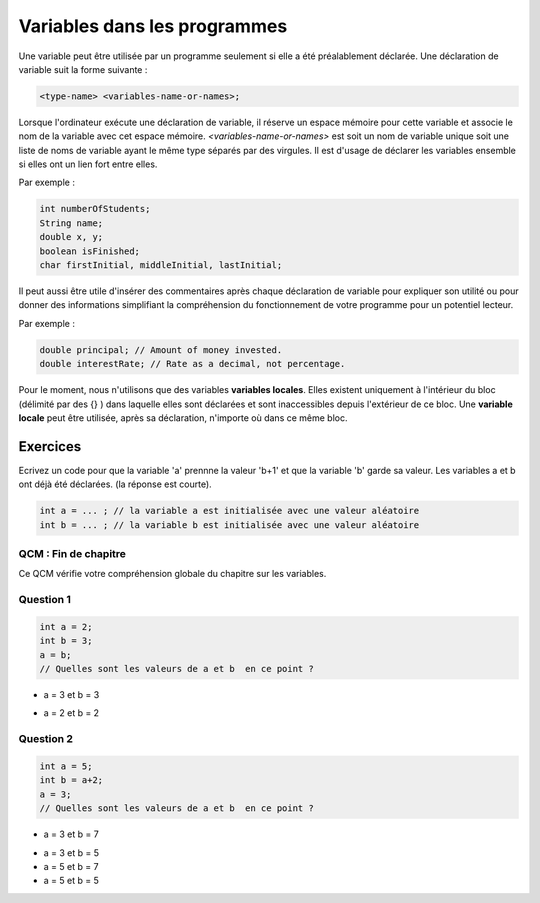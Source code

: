 .. Cette page est publiée sous la license Creative Commons BY-SA (https://creativecommons.org/licenses/by-sa/3.0/fr/)


=============================
Variables dans les programmes
=============================


Une variable peut être utilisée par un programme seulement si elle a été préalablement déclarée.
Une déclaration de variable suit la forme suivante :

.. code-block:: console

  <type-name> <variables-name-or-names>;

Lorsque l'ordinateur exécute une déclaration de variable, il réserve un espace mémoire pour cette variable et
associe le nom de la variable avec cet espace mémoire. *<variables-name-or-names>* est soit un nom de variable
unique soit une liste de noms de variable ayant le même type séparés par des virgules.
Il est d'usage de déclarer les variables ensemble si elles ont un lien fort entre elles.

Par exemple :

.. code-block :: java

  int numberOfStudents;
  String name;
  double x, y;
  boolean isFinished;
  char firstInitial, middleInitial, lastInitial;

Il peut aussi être utile d'insérer des commentaires après chaque déclaration de variable pour
expliquer son utilité ou pour donner des informations simplifiant la compréhension du fonctionnement
de votre programme pour un potentiel lecteur.

Par exemple :

.. code-block :: java

  double principal; // Amount of money invested.
  double interestRate; // Rate as a decimal, not percentage.

Pour le moment, nous n'utilisons que des variables **variables locales**.
Elles existent uniquement à l'intérieur du bloc (délimité par des {} )
dans laquelle elles sont déclarées et sont inaccessibles depuis l'extérieur de ce bloc.
Une **variable locale** peut être utilisée, après sa déclaration, n'importe où dans ce même bloc.

Exercices
*********

Ecrivez un code pour que la variable 'a' prennne la valeur 'b+1' et que la variable 'b' garde sa valeur.
Les variables a et b ont déjà été déclarées. (la réponse est courte).

.. code-block :: java

  int a = ... ; // la variable a est initialisée avec une valeur aléatoire
  int b = ... ; // la variable b est initialisée avec une valeur aléatoire

.. inginious:: CH1Q2_misconceptions_variables

        // your code here

QCM : Fin de chapitre
---------------------

Ce QCM vérifie votre compréhension globale du chapitre sur les variables.


Question 1
----------

.. code-block:: java

    int a = 2;
    int b = 3;
    a = b;
    // Quelles sont les valeurs de a et b  en ce point ?

.. class:: positive

    - a = 3 et b = 3

.. class:: negative

    - a = 2 et b = 2


Question 2
----------

.. code-block :: java

  int a = 5;
  int b = a+2;
  a = 3;
  // Quelles sont les valeurs de a et b  en ce point ?

.. class :: positive

  - a = 3 et b = 7

.. class :: negative

  - a = 3 et b = 5
  - a = 5 et b = 7
  - a = 5 et b = 5

.. This line include the "check your answer" button that gives a note to the student and mark questions with the correct marker if the answer is to good one, or the incorrect marker if not.

.. raw:: html

  <div id="checker" class="checker"><h1>Vérifiez vos réponses</h1><input type="submit" value="Vérifier" id="verifier"></div>

.. author::

    Fitvoye Florian, Mottet Sébastien, Charlier Gilles
